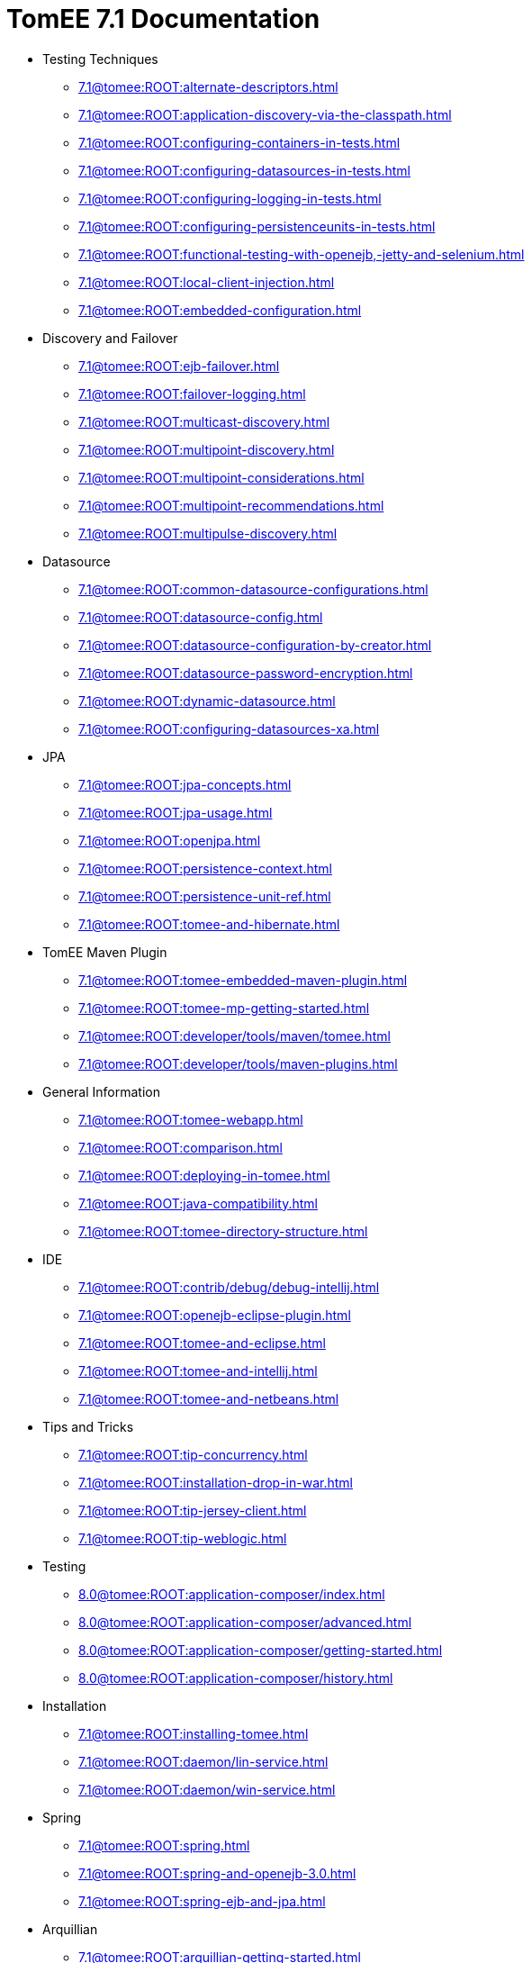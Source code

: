 = TomEE 7.1 Documentation

* Testing Techniques
** xref:7.1@tomee:ROOT:alternate-descriptors.adoc[]
** xref:7.1@tomee:ROOT:application-discovery-via-the-classpath.adoc[]
** xref:7.1@tomee:ROOT:configuring-containers-in-tests.adoc[]
** xref:7.1@tomee:ROOT:configuring-datasources-in-tests.adoc[]
** xref:7.1@tomee:ROOT:configuring-logging-in-tests.adoc[]
** xref:7.1@tomee:ROOT:configuring-persistenceunits-in-tests.adoc[]
** xref:7.1@tomee:ROOT:functional-testing-with-openejb,-jetty-and-selenium.adoc[]
** xref:7.1@tomee:ROOT:local-client-injection.adoc[]
** xref:7.1@tomee:ROOT:embedded-configuration.adoc[]

* Discovery and Failover
** xref:7.1@tomee:ROOT:ejb-failover.adoc[]
** xref:7.1@tomee:ROOT:failover-logging.adoc[]
** xref:7.1@tomee:ROOT:multicast-discovery.adoc[]
** xref:7.1@tomee:ROOT:multipoint-discovery.adoc[]
** xref:7.1@tomee:ROOT:multipoint-considerations.adoc[]
** xref:7.1@tomee:ROOT:multipoint-recommendations.adoc[]
** xref:7.1@tomee:ROOT:multipulse-discovery.adoc[]

* Datasource
** xref:7.1@tomee:ROOT:common-datasource-configurations.adoc[]
** xref:7.1@tomee:ROOT:datasource-config.adoc[]
** xref:7.1@tomee:ROOT:datasource-configuration-by-creator.adoc[]
** xref:7.1@tomee:ROOT:datasource-password-encryption.adoc[]
** xref:7.1@tomee:ROOT:dynamic-datasource.adoc[]
** xref:7.1@tomee:ROOT:configuring-datasources-xa.adoc[]

* JPA
** xref:7.1@tomee:ROOT:jpa-concepts.adoc[]
** xref:7.1@tomee:ROOT:jpa-usage.adoc[]
** xref:7.1@tomee:ROOT:openjpa.adoc[]
** xref:7.1@tomee:ROOT:persistence-context.adoc[]
** xref:7.1@tomee:ROOT:persistence-unit-ref.adoc[]
** xref:7.1@tomee:ROOT:tomee-and-hibernate.adoc[]

* TomEE Maven Plugin
** xref:7.1@tomee:ROOT:tomee-embedded-maven-plugin.adoc[]
** xref:7.1@tomee:ROOT:tomee-mp-getting-started.adoc[]
** xref:7.1@tomee:ROOT:developer/tools/maven/tomee.adoc[]
** xref:7.1@tomee:ROOT:developer/tools/maven-plugins.adoc[]

* General Information
** xref:7.1@tomee:ROOT:tomee-webapp.adoc[]
** xref:7.1@tomee:ROOT:comparison.adoc[]
** xref:7.1@tomee:ROOT:deploying-in-tomee.adoc[]
** xref:7.1@tomee:ROOT:java-compatibility.adoc[]
** xref:7.1@tomee:ROOT:tomee-directory-structure.adoc[]

* IDE
** xref:7.1@tomee:ROOT:contrib/debug/debug-intellij.adoc[]
** xref:7.1@tomee:ROOT:openejb-eclipse-plugin.adoc[]
** xref:7.1@tomee:ROOT:tomee-and-eclipse.adoc[]
** xref:7.1@tomee:ROOT:tomee-and-intellij.adoc[]
** xref:7.1@tomee:ROOT:tomee-and-netbeans.adoc[]

* Tips and Tricks
** xref:7.1@tomee:ROOT:tip-concurrency.adoc[]
** xref:7.1@tomee:ROOT:installation-drop-in-war.adoc[]
** xref:7.1@tomee:ROOT:tip-jersey-client.adoc[]
** xref:7.1@tomee:ROOT:tip-weblogic.adoc[]

* Testing
** xref:8.0@tomee:ROOT:application-composer/index.adoc[]
** xref:8.0@tomee:ROOT:application-composer/advanced.adoc[]
** xref:8.0@tomee:ROOT:application-composer/getting-started.adoc[]
** xref:8.0@tomee:ROOT:application-composer/history.adoc[]

* Installation
** xref:7.1@tomee:ROOT:installing-tomee.adoc[]
** xref:7.1@tomee:ROOT:daemon/lin-service.adoc[]
** xref:7.1@tomee:ROOT:daemon/win-service.adoc[]

* Spring
** xref:7.1@tomee:ROOT:spring.adoc[]
** xref:7.1@tomee:ROOT:spring-and-openejb-3.0.adoc[]
** xref:7.1@tomee:ROOT:spring-ejb-and-jpa.adoc[]

* Arquillian
** xref:7.1@tomee:ROOT:arquillian-getting-started.adoc[]
** xref:7.1@tomee:ROOT:arquillian-available-adapters.adoc[]

* Jakarta EE 9 Work

* ActiveMQ
** xref:7.1@tomee:ROOT:activemqresourceadapter-config.adoc[]

* TCK

* Configuration
** xref:7.1@tomee:ROOT:tomee-and-security.adoc[]
** xref:7.1@tomee:ROOT:Configuring-in-tomee.adoc[]
** xref:7.1@tomee:ROOT:changing-jms-implementations.adoc[]
** xref:7.1@tomee:ROOT:clients.adoc[]
** xref:7.1@tomee:ROOT:configuring-datasources.adoc[]
** xref:7.1@tomee:ROOT:configuring-javamail.adoc[]
** xref:7.1@tomee:ROOT:deployments.adoc[]
** xref:7.1@tomee:ROOT:ejb-over-ssl.adoc[]
** xref:7.1@tomee:ROOT:javamailsession-config.adoc[]
** xref:7.1@tomee:ROOT:jms-resources-and-mdb-container.adoc[]
** xref:7.1@tomee:ROOT:jndi-names.adoc[]
** xref:7.1@tomee:ROOT:admin/configuration/log4j2.adoc[]
** xref:7.1@tomee:ROOT:admin/configuration/resources.adoc[]
** xref:7.1@tomee:ROOT:orb-config.adoc[]
** xref:7.1@tomee:ROOT:security.adoc[]
** xref:7.1@tomee:ROOT:system-properties.adoc[]

* EJB
** xref:7.1@tomee:ROOT:application-deployment-solutions.adoc[]
** xref:7.1@tomee:ROOT:details-on-openejb-jar.adoc[]
** xref:7.1@tomee:ROOT:ejb-refs.adoc[]
** xref:7.1@tomee:ROOT:ejb-request-logging.adoc[]
** xref:7.1@tomee:ROOT:ejb-local-ref.adoc[]
** xref:7.1@tomee:ROOT:ejb-ref.adoc[]
** xref:7.1@tomee:ROOT:ejbd-transport.adoc[]
** xref:7.1@tomee:ROOT:generating-ejb-3-annotations.adoc[]
** xref:7.1@tomee:ROOT:lookup-of-other-ejbs-example.adoc[]
** xref:7.1@tomee:ROOT:new-in-openejb-3.0.adoc[]
** xref:7.1@tomee:ROOT:openejb-3.adoc[]
** xref:7.1@tomee:ROOT:openejb-binaries.adoc[]
** xref:7.1@tomee:ROOT:openejb-jsr-107-integration.adoc[]
** xref:7.1@tomee:ROOT:openejb.xml.adoc[]
** xref:7.1@tomee:ROOT:running-a-standalone-openejb-server.adoc[]
** xref:7.1@tomee:ROOT:provisioning.adoc[]

* OpenEJB Standalone Server
** xref:7.1@tomee:ROOT:configuration.adoc[]
** xref:7.1@tomee:ROOT:deploy-tool.adoc[]
** xref:7.1@tomee:ROOT:embedded-and-remotable.adoc[]
** xref:7.1@tomee:ROOT:embedding.adoc[]
** xref:7.1@tomee:ROOT:faq.adoc[]
** xref:7.1@tomee:ROOT:getting-started.adoc[]
** xref:7.1@tomee:ROOT:installation.adoc[]
** xref:7.1@tomee:ROOT:local-server.adoc[]
** xref:7.1@tomee:ROOT:manual-installation.adoc[]
** xref:7.1@tomee:ROOT:properties-tool.adoc[]
** xref:7.1@tomee:ROOT:property-overriding.adoc[]
** xref:7.1@tomee:ROOT:quickstart.adoc[]
** xref:7.1@tomee:ROOT:remote-server.adoc[]
** xref:7.1@tomee:ROOT:securing-a-web-service.adoc[]
** xref:7.1@tomee:ROOT:startup.adoc[]
** xref:7.1@tomee:ROOT:system-properties-files.adoc[]
** xref:7.1@tomee:ROOT:telnet-console.adoc[]
** xref:7.1@tomee:ROOT:understanding-the-directory-layout.adoc[]
** xref:7.1@tomee:ROOT:validation-tool.adoc[]

* Unknown
** xref:7.1@tomee:ROOT:developer/tools/maven/applicationcomposer.adoc[]
** xref:7.1@tomee:ROOT:advanced/applicationcomposer/index.adoc[]
** xref:7.1@tomee:ROOT:developer/testing/applicationcomposer/index.adoc[]
** xref:7.1@tomee:ROOT:developer/tools/index.adoc[]
** xref:7.1@tomee:ROOT:admin/cluster/index.adoc[]
** xref:7.1@tomee:ROOT:admin/configuration/server.adoc[]
** xref:7.1@tomee:ROOT:containers-and-resources.adoc[]
** xref:7.1@tomee:ROOT:developer/configuration/cxf.adoc[]
** xref:7.1@tomee:ROOT:admin/directory-structure.adoc[]
** xref:7.1@tomee:ROOT:admin/file-layout.adoc[]
** xref:7.1@tomee:ROOT:documentation.adoc[]
** xref:7.1@tomee:ROOT:advanced/shading/index.adoc[]
** xref:7.1@tomee:ROOT:advanced/setup/index.adoc[]
** xref:7.1@tomee:ROOT:developer/ide/index.adoc[]
** xref:7.1@tomee:ROOT:advanced/client/jndi.adoc[]
** xref:7.1@tomee:ROOT:developer/migration/tomee-1-to-7.adoc[]
** xref:7.1@tomee:ROOT:developer/testing/other/index.adoc[]
** xref:7.1@tomee:ROOT:refcard/refcard.adoc[]
** xref:7.1@tomee:ROOT:admin/configuration/containers.adoc[]
** xref:7.1@tomee:ROOT:admin/configuration/index.adoc[]
** xref:7.1@tomee:ROOT:admin/configuration/application.adoc[]
** xref:7.1@tomee:ROOT:developer/classloading/index.adoc[]
** xref:7.1@tomee:ROOT:developer/json/index.adoc[]
** xref:7.1@tomee:ROOT:developer/testing/arquillian/index.adoc[]
** xref:7.1@tomee:ROOT:tomee-cluster.adoc[]
** xref:7.1@tomee:ROOT:developer/index.adoc[]
** xref:7.1@tomee:ROOT:advanced/index.adoc[]
** xref:7.1@tomee:ROOT:admin/index.adoc[]
** xref:7.1@tomee:ROOT:index.adoc[]
** xref:7.1@tomee:ROOT:advanced/tomee-embedded/index.adoc[]
** xref:7.1@tomee:ROOT:developer/tools/maven/embedded.adoc[]
** xref:7.1@tomee:ROOT:developer/tools/gradle-plugins.adoc[]
** xref:7.1@tomee:ROOT:developer/testing/index.adoc[]
** xref:7.1@tomee:ROOT:advanced/jms/jms-configuration.adoc[]

* Unrevised
** xref:7.1@tomee:ROOT:annotations,-xml-and-defaults.adoc[]
** xref:7.1@tomee:ROOT:app-clients-and-jndi.adoc[]
** xref:7.1@tomee:ROOT:application-resources.adoc[]
** xref:7.1@tomee:ROOT:basics---getting-things.adoc[]
** xref:7.1@tomee:ROOT:basics---security.adoc[]
** xref:7.1@tomee:ROOT:basics---transactions.adoc[]
** xref:7.1@tomee:ROOT:bmpentitycontainer-config.adoc[]
** xref:7.1@tomee:ROOT:built-in-type-converters.adoc[]
** xref:7.1@tomee:ROOT:callbacks.adoc[]
** xref:7.1@tomee:ROOT:version-checker.adoc[]
** xref:7.1@tomee:ROOT:client-server-transports.adoc[]
** xref:7.1@tomee:ROOT:cmpentitycontainer-config.adoc[]
** xref:7.1@tomee:ROOT:collapsed-ear.adoc[]
** xref:7.1@tomee:ROOT:common-errors.adoc[]
** xref:7.1@tomee:ROOT:common-persistenceprovider-properties.adoc[]
** xref:7.1@tomee:ROOT:concepts.adoc[]
** xref:7.1@tomee:ROOT:resource-ref-for-datasource.adoc[]
** xref:7.1@tomee:ROOT:configuring-durations.adoc[]
** xref:7.1@tomee:ROOT:constructor-injection.adoc[]
** xref:7.1@tomee:ROOT:custom-injection.adoc[]
** xref:7.1@tomee:ROOT:declaring-references.adoc[]
** xref:7.1@tomee:ROOT:deployment-id.adoc[]
** xref:7.1@tomee:ROOT:eclipse-plugin.adoc[]
** xref:7.1@tomee:ROOT:from-glassfish-to-tomee.adoc[]
** xref:7.1@tomee:ROOT:hello-world.adoc[]
** xref:7.1@tomee:ROOT:hibernate.adoc[]
** xref:7.1@tomee:ROOT:tomee-logging-in-eclipse.adoc[]
** xref:7.1@tomee:ROOT:initialcontext-config.adoc[]
** xref:7.1@tomee:ROOT:bouncy-castle.adoc[]
** xref:7.1@tomee:ROOT:tomee-jaas.adoc[]
** xref:7.1@tomee:ROOT:javaee7-status.adoc[]
** xref:7.1@tomee:ROOT:javaagent.adoc[]
** xref:7.1@tomee:ROOT:javaagent-with-maven-surefire.adoc[]
** xref:7.1@tomee:ROOT:jmsconnectionfactory-config.adoc[]
** xref:7.1@tomee:ROOT:managedcontainer-config.adoc[]
** xref:7.1@tomee:ROOT:maven.adoc[]
** xref:7.1@tomee:ROOT:messagedrivencontainer-config.adoc[]
** xref:7.1@tomee:ROOT:multiple-business-interface-hazzards.adoc[]
** xref:7.1@tomee:ROOT:standalone-server.adoc[]
** xref:7.1@tomee:ROOT:proxyfactory-config.adoc[]
** xref:7.1@tomee:ROOT:queue-config.adoc[]
** xref:7.1@tomee:ROOT:resource-injection.adoc[]
** xref:7.1@tomee:ROOT:security-annotations.adoc[]
** xref:7.1@tomee:ROOT:securityservice-config.adoc[]
** xref:7.1@tomee:ROOT:service-locator.adoc[]
** xref:7.1@tomee:ROOT:services.adoc[]
** xref:7.1@tomee:ROOT:singleton-beans.adoc[]
** xref:7.1@tomee:ROOT:singletoncontainer-config.adoc[]
** xref:7.1@tomee:ROOT:ssh.adoc[]
** xref:7.1@tomee:ROOT:statefulcontainer-config.adoc[]
** xref:7.1@tomee:ROOT:statelesscontainer-config.adoc[]
** xref:7.1@tomee:ROOT:properties-listing.adoc[]
** xref:7.1@tomee:ROOT:tomcat-object-factory.adoc[]
** xref:7.1@tomee:ROOT:java7.adoc[]
** xref:7.1@tomee:ROOT:tomee-and-webspheremq.adoc[]
** xref:7.1@tomee:ROOT:tomee-logging.adoc[]
** xref:7.1@tomee:ROOT:tomee-maven-plugin.adoc[]
** xref:7.1@tomee:ROOT:maven/index.adoc[]
** xref:7.1@tomee:ROOT:tomee-version-policies.adoc[]
** xref:7.1@tomee:ROOT:maven/build-mojo.adoc[]
** xref:7.1@tomee:ROOT:maven/configtest-mojo.adoc[]
** xref:7.1@tomee:ROOT:maven/debug-mojo.adoc[]
** xref:7.1@tomee:ROOT:maven/deploy-mojo.adoc[]
** xref:7.1@tomee:ROOT:maven/exec-mojo.adoc[]
** xref:7.1@tomee:ROOT:maven/help-mojo.adoc[]
** xref:7.1@tomee:ROOT:maven/list-mojo.adoc[]
** xref:7.1@tomee:ROOT:maven/run-mojo.adoc[]
** xref:7.1@tomee:ROOT:maven/start-mojo.adoc[]
** xref:7.1@tomee:ROOT:maven/stop-mojo.adoc[]
** xref:7.1@tomee:ROOT:maven/undeploy-mojo.adoc[]
** xref:7.1@tomee:ROOT:topic-config.adoc[]
** xref:7.1@tomee:ROOT:transaction-annotations.adoc[]
** xref:7.1@tomee:ROOT:transactionmanager-config.adoc[]
** xref:7.1@tomee:ROOT:understanding-callbacks.adoc[]
** xref:7.1@tomee:ROOT:unix-daemon.adoc[]
